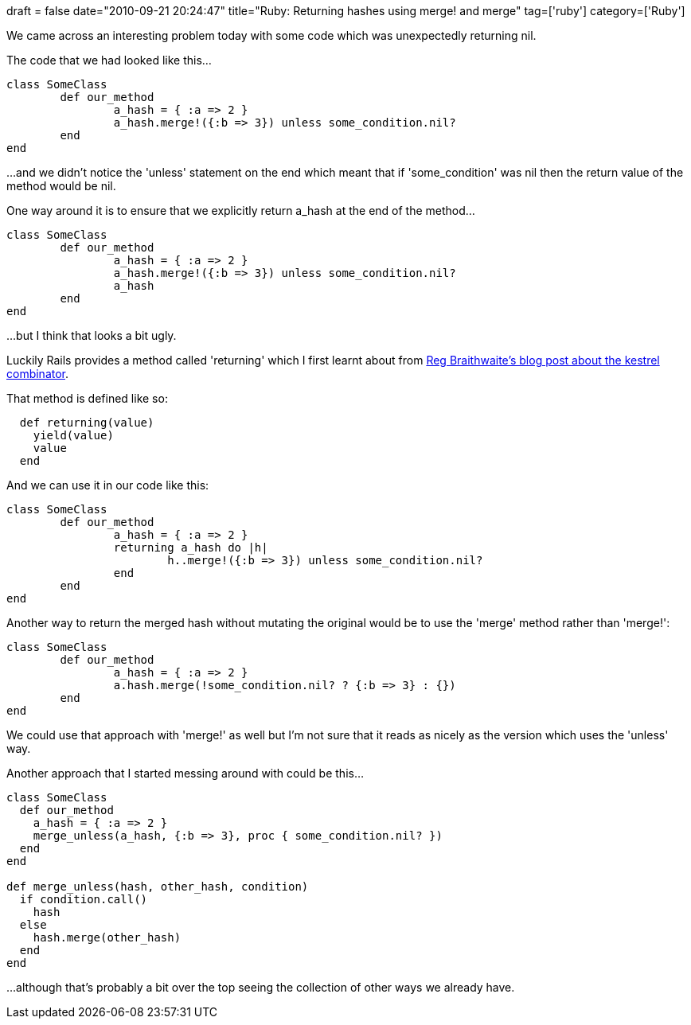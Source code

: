 +++
draft = false
date="2010-09-21 20:24:47"
title="Ruby: Returning hashes using merge! and merge"
tag=['ruby']
category=['Ruby']
+++

We came across an interesting problem today with some code which was unexpectedly returning nil.

The code that we had looked like this...

[source,ruby]
----

class SomeClass
	def our_method	
		a_hash = { :a => 2 }
		a_hash.merge!({:b => 3}) unless some_condition.nil?
	end
end
----

...and we didn't notice the 'unless' statement on the end which meant that if 'some_condition' was nil then the return value of the method would be nil.

One way around it is to ensure that we explicitly return a_hash at the end of the method...

[source,ruby]
----

class SomeClass
	def our_method	
		a_hash = { :a => 2 }
		a_hash.merge!({:b => 3}) unless some_condition.nil?
		a_hash
	end
end
----

...but I think that looks a bit ugly.

Luckily Rails provides a method called 'returning' which I first learnt about from http://github.com/raganwald/homoiconic/blob/master/2008-10-29/kestrel.markdown#readme[Reg Braithwaite's blog post about the kestrel combinator].

That method is defined like so:

[source,ruby]
----

  def returning(value)
    yield(value)
    value
  end
----

And we can use it in our code like this:

[source,ruby]
----

class SomeClass
	def our_method	
		a_hash = { :a => 2 }
		returning a_hash do |h|
			h..merge!({:b => 3}) unless some_condition.nil?
		end
	end
end
----

Another way to return the merged hash without mutating the original would be to use the 'merge' method rather than 'merge!':

[source,ruby]
----

class SomeClass
	def our_method	
		a_hash = { :a => 2 }
		a.hash.merge(!some_condition.nil? ? {:b => 3} : {})
	end
end
----

We could use that approach with 'merge!' as well but I'm not sure that it reads as nicely as the version which uses the 'unless' way.

Another approach that I started messing around with could be this...

[source,ruby]
----

class SomeClass
  def our_method
    a_hash = { :a => 2 }
    merge_unless(a_hash, {:b => 3}, proc { some_condition.nil? })
  end
end

def merge_unless(hash, other_hash, condition)
  if condition.call()
    hash
  else
    hash.merge(other_hash)
  end
end
----

...although that's probably a bit over the top seeing the collection of other ways we already have.
